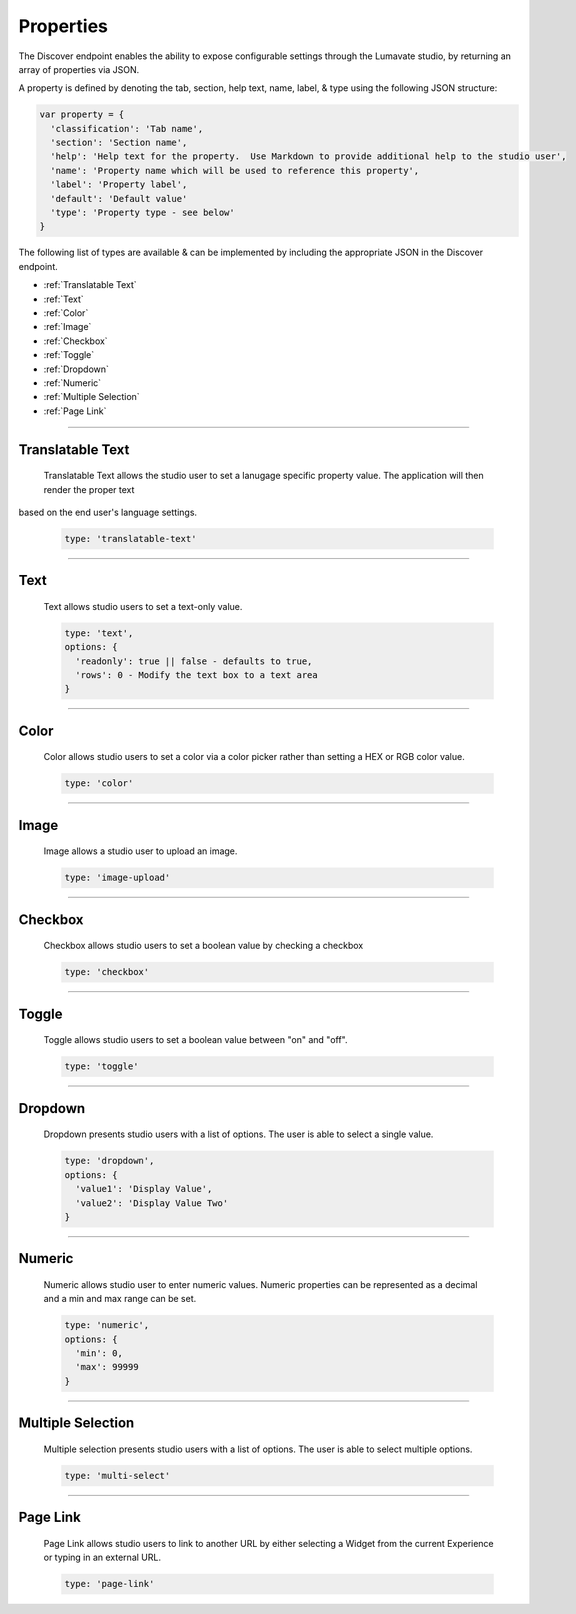 .. _properties:

Properties
----------

The Discover endpoint enables the ability to expose configurable settings through the Lumavate studio, by returning an array of properties via JSON.

A property is defined by denoting the tab, section, help text, name, label, & type using the following JSON structure:

.. code-block:: javascript

  var property = {
    'classification': 'Tab name',
    'section': 'Section name',
    'help': 'Help text for the property.  Use Markdown to provide additional help to the studio user',
    'name': 'Property name which will be used to reference this property',
    'label': 'Property label',
    'default': 'Default value'
    'type': 'Property type - see below'
  }

The following list of types are available & can be implemented by including the appropriate JSON in the Discover endpoint.

* :ref:`Translatable Text`
* :ref:`Text`
* :ref:`Color`
* :ref:`Image`
* :ref:`Checkbox`
* :ref:`Toggle`
* :ref:`Dropdown`
* :ref:`Numeric`
* :ref:`Multiple Selection`
* :ref:`Page Link`

________________________________________________________________________________________________________________________________________

.. _Translatable Text:

Translatable Text
^^^^^^^^^^^^^^^^^

 Translatable Text allows the studio user to set a lanugage specific property value.  The application will then render the proper text
based on the end user's language settings.

 .. code-block:: javascript

    type: 'translatable-text'

________________________________________________________________________________________________________________________________________

.. _Text:

Text
^^^^

 Text allows studio users to set a text-only value.

 .. code-block:: javascript

   type: 'text',
   options: {
     'readonly': true || false - defaults to true,
     'rows': 0 - Modify the text box to a text area
   }

________________________________________________________________________________________________________________________________________

.. _Color:

Color
^^^^^

 Color allows studio users to set a color via a color picker rather than setting a HEX or RGB color value.

 .. code-block:: javascript

    type: 'color'

________________________________________________________________________________________________________________________________________

.. _Image:

Image
^^^^^

 Image allows a studio user to upload an image.

 .. code-block:: javascript

    type: 'image-upload'

________________________________________________________________________________________________________________________________________

.. _Checkbox:

Checkbox
^^^^^^^^

 Checkbox allows studio users to set a boolean value by checking a checkbox

 .. code-block:: javascript

    type: 'checkbox'

________________________________________________________________________________________________________________________________________

.. _Toggle:

Toggle
^^^^^^

 Toggle allows studio users to set a boolean value between "on" and "off".

 .. code-block:: javascript

    type: 'toggle'

________________________________________________________________________________________________________________________________________

.. _Dropdown:

Dropdown
^^^^^^^^

 Dropdown presents studio users with a list of options. The user is able to select a single value.

 .. code-block:: javascript

   type: 'dropdown',
   options: {
     'value1': 'Display Value',
     'value2': 'Display Value Two'
   }

________________________________________________________________________________________________________________________________________

.. _Numeric:

Numeric
^^^^^^^

 Numeric allows studio user to enter numeric values.  Numeric properties can be represented as a decimal and a min and max range can be set.

 .. code-block:: javascript

   type: 'numeric',
   options: {
     'min': 0,
     'max': 99999
   }

________________________________________________________________________________________________________________________________________

.. _Multiple Selection:

Multiple Selection
^^^^^^^^^^^^^^^^^^

 Multiple selection presents studio users with a list of options. The user is able to select multiple options.

 .. code-block:: python

    type: 'multi-select'

________________________________________________________________________________________________________________________________________

.. _Page Link:

Page Link
^^^^^^^^^

 Page Link allows studio users to link to another URL by either selecting a Widget from the current Experience or typing in an external URL.

 .. code-block:: python

    type: 'page-link'

